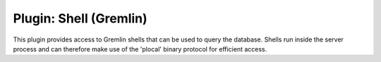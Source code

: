 Plugin: Shell (Gremlin)
=======================

This plugin provides access to Gremlin shells that can be used to
query the database. Shells run inside the server process and can
therefore make use of the 'plocal' binary protocol for efficient
access.
